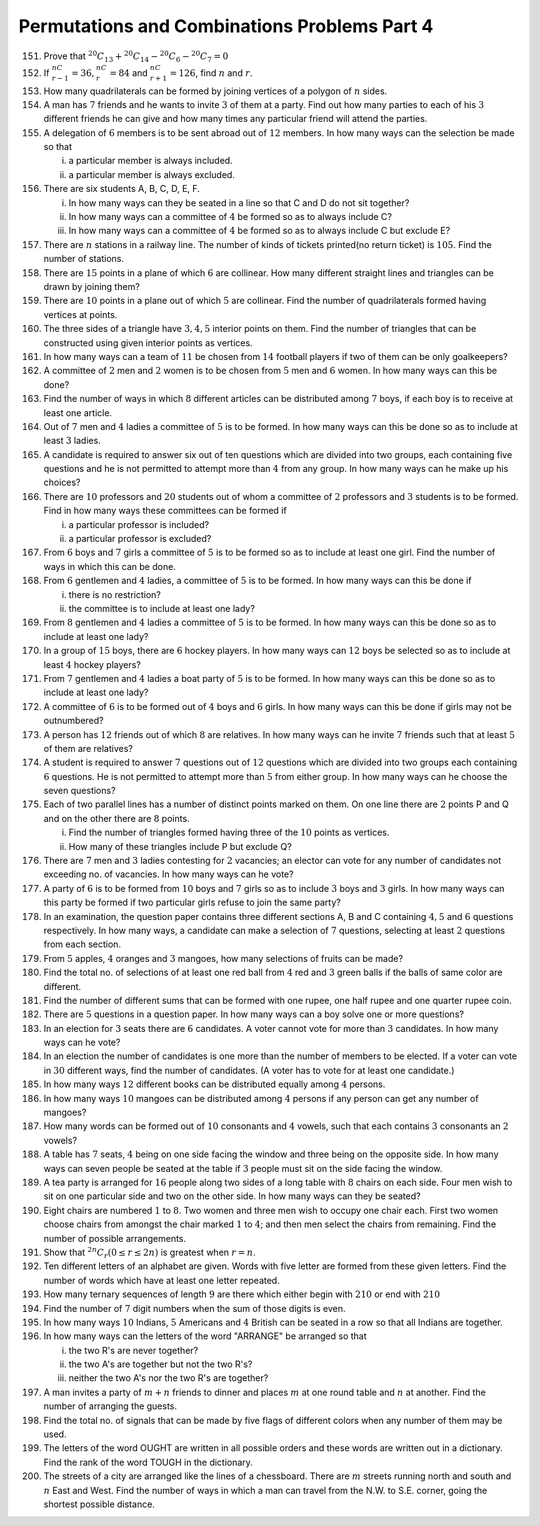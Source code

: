 Permutations and Combinations Problems Part 4
**********************************************
151. Prove that :math:`^{20}C_{13} + ^{20}C_{14} - ^{20}C_6 -^{20}C_7 = 0`
152. If :math:`^nC_{r - 1} = 36, ^nC_r = 84` and :math:`^nC_{r+1} = 126`, find
     :math:`n` and :math:`r`.
153. How many quadrilaterals can be formed by joining vertices of a polygon of
     :math:`n` sides.
154. A man has :math:`7` friends and he wants to invite :math:`3` of them at a
     party. Find out how many parties to each of his :math:`3` different
     friends he can give and how many times any particular friend will attend
     the parties.
155. A delegation of :math:`6` members is to be sent abroad out of :math:`12`
     members. In how many ways can the selection be made so that

     i. a particular member is always included.
     ii. a particular member is always excluded.
156. There are six students A, B, C, D, E, F.

     i. In how many ways can they be seated in a line so that C and D do not
        sit together?
     ii. In how many ways can a committee of :math:`4` be formed so as to
         always include C?
     iii. In how many ways can a committee of :math:`4` be formed so as to
          always include C but exclude E?
157. There are :math:`n` stations in a railway line. The number of kinds of
     tickets printed(no return ticket) is :math:`105`. Find the number of
     stations.
158. There are :math:`15` points in a plane of which :math:`6` are collinear.
     How many different straight lines and triangles can be drawn by joining
     them?
159. There are :math:`10` points in a plane out of which :math:`5` are
     collinear. Find the number of quadrilaterals formed having vertices
     at points.
160. The three sides of a triangle have :math:`3, 4, 5` interior points on them.
     Find the number of triangles that can be constructed using given interior
     points as vertices.
161. In how many ways can a team of :math:`11` be chosen from :math:`14`
     football players if two of them can be only goalkeepers?
162. A committee of :math:`2` men and :math:`2` women is to be chosen from
     :math:`5` men and :math:`6` women. In how many ways can this be done?
163. Find the number of ways in which :math:`8` different articles can be
     distributed among :math:`7` boys, if each boy is to receive at least one
     article.
164. Out of :math:`7` men and :math:`4` ladies a committee of :math:`5` is to be
     formed. In how many ways can this be done so as to include at least
     :math:`3` ladies.
165. A candidate is required to answer six out of ten questions which are
     divided into two groups, each containing five questions and he is not
     permitted to attempt more than :math:`4` from any group. In how many ways
     can he make up his choices?
166. There are :math:`10` professors and :math:`20` students out of whom a
     committee of :math:`2` professors and :math:`3` students is to be formed.
     Find in how many ways these committees can be formed if

     i. a particular professor is included?
     ii. a particular professor is excluded?
167. From :math:`6` boys and :math:`7` girls a committee of :math:`5` is to be
     formed so as to include at least one girl. Find the number of ways in
     which this can be done.
168. From :math:`6` gentlemen and :math:`4` ladies, a committee of :math:`5` is
     to be formed. In how many ways can this be done if

     i. there is no restriction?
     ii. the committee is to include at least one lady?
169. From :math:`8` gentlemen and :math:`4` ladies a committee of :math:`5` is
     to be formed. In how many ways can this be done so as to include at least
     one lady?
170. In a group of :math:`15` boys, there are :math:`6` hockey players. In how
     many ways can :math:`12` boys be selected so as to include at least
     :math:`4` hockey players?
171. From :math:`7` gentlemen and :math:`4` ladies a boat party of :math:`5` is
     to be formed. In how many ways can this be done so as to include at least
     one lady?
172. A committee of :math:`6` is to be formed out of :math:`4` boys and
     :math:`6` girls. In how many ways can this be done if girls may not be
     outnumbered?
173. A person has :math:`12` friends out of which :math:`8` are relatives. In
     how many ways can he invite :math:`7` friends such that at least
     :math:`5` of them are relatives?
174. A student is required to answer :math:`7` questions out of :math:`12`
     questions which are divided into two groups each containing :math:`6`
     questions. He is not permitted to attempt more than :math:`5` from
     either group. In how many ways can he choose the seven questions?
175. Each of two parallel lines has a number of distinct points marked on them. On one
     line there are :math:`2` points P and Q and on the other there are :math:`8`
     points.

     i. Find the number of triangles formed having three of the :math:`10` points as
        vertices.
     ii. How many of these triangles include P but exclude Q?
176. There are :math:`7` men and :math:`3` ladies contesting for :math:`2` vacancies;
     an elector can vote for any number of candidates not exceeding no. of vacancies.
     In how many ways can he vote?
177. A party of :math:`6` is to be formed from :math:`10` boys and :math:`7` girls
     so as to include :math:`3` boys and :math:`3` girls. In how many ways can this
     party be formed if two particular girls refuse to join the same party?
178. In an examination, the question paper contains three different sections A, B and
     C containing :math:`4, 5` and :math:`6` questions respectively. In how many ways,
     a candidate can make a selection of :math:`7` questions, selecting at least
     :math:`2` questions from each section.
179. From :math:`5` apples, :math:`4` oranges and :math:`3` mangoes, how many selections
     of fruits can be made?
180. Find the total no. of selections of at least one red ball from :math:`4` red and
     :math:`3` green balls if the balls of same color are different.
181. Find the number of different sums that can be formed with one rupee, one half
     rupee and one quarter rupee coin.
182. There are :math:`5` questions in a question paper. In how many ways can a boy solve
     one or more questions?
183. In an election for :math:`3` seats there are :math:`6` candidates. A voter cannot
     vote for more than :math:`3` candidates. In how many ways can he vote?
184. In an election the number of candidates is one more than the number of members to
     be elected. If a voter can vote in :math:`30` different ways, find the number of
     candidates. (A voter has to vote for at least one candidate.)
185. In how many ways :math:`12` different books can be distributed equally among
     :math:`4` persons.
186. In how many ways :math:`10` mangoes can be distributed among :math:`4` persons
     if any person can get any number of mangoes?
187. How many words can be formed out of :math:`10` consonants and :math:`4` vowels,
     such that each contains :math:`3` consonants an :math:`2` vowels?
188. A table has :math:`7` seats, :math:`4` being on one side facing the window and
     three being on the opposite side. In how many ways can seven people be seated
     at the table if :math:`3` people must sit on the side facing the window.
189. A tea party is arranged for :math:`16` people along two sides of a long table
     with :math:`8` chairs on each side. Four men wish to sit on one particular side
     and two on the other side. In how many ways can they be seated?
190. Eight chairs are numbered :math:`1` to :math:`8`. Two women and three men wish to
     occupy one chair each. First two women choose chairs from amongst the chair
     marked :math:`1` to :math:`4`; and then men select the chairs from remaining. Find
     the number of possible arrangements.
191. Show that :math:`^{2n}C_r(0\leq r \leq 2n)` is greatest when :math:`r = n`.
192. Ten different letters of an alphabet are given. Words with five letter are formed from
     these given letters. Find the number of words which have at least one letter repeated.
193. How many ternary sequences of length :math:`9` are there which either begin with :math:`210`
     or end with :math:`210`
194. Find the number of :math:`7` digit numbers when the sum of those digits is even.
195. In how many ways :math:`10` Indians, :math:`5` Americans and :math:`4` British can be seated
     in a row so that all Indians are together.
196. In how many ways can the letters of the word "ARRANGE" be arranged so that

     i. the two R's are never together?
     ii. the two A's are together but not the two R's?
     iii. neither the two A's nor the two R's are together?
197. A man invites a party of :math:`m + n` friends to dinner and places :math:`m` at one round
     table and :math:`n` at another. Find the number of arranging the guests.
198. Find the total no. of signals that can be made by five flags of different colors when any
     number of them may be used.
199. The letters of the word OUGHT are written in all possible orders and these words are written
     out in a dictionary. Find the rank of the word TOUGH in the dictionary.
200. The streets of a city are arranged like the lines of a chessboard. There are :math:`m`
     streets running north and south and :math:`n` East and West. Find the number of ways in
     which a man can travel from the N.W. to S.E. corner, going the shortest possible distance.
